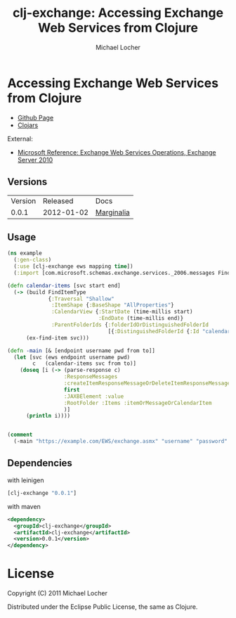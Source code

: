 #+Title:        clj-exchange: Accessing Exchange Web Services from Clojure
#+AUTHOR:       Michael Locher
#+EMAIL:        cmbntr@gmail.com

* Accessing Exchange Web Services from Clojure

- [[http://cmbntr.github.com/clj-exchange/][Github Page]]
- [[http://clojars.org/clj-exchange][Clojars]]

External:
- [[http://msdn.microsoft.com/en-us/library/bb409286(v=exchg.140).aspx][Microsoft Reference: Exchange Web Services Operations, Exchange Server 2010]]


** Versions
   | Version |   Released | Docs       |
   |   0.0.1 | 2012-01-02 | [[http://cmbntr.github.com/clj-exchange/marginalia/v0.0.1/uberdoc.html][Marginalia]] |
   
  
** Usage

#+BEGIN_SRC clojure
(ns example
  (:gen-class)
  (:use [clj-exchange ews mapping time])
  (:import [com.microsoft.schemas.exchange.services._2006.messages FindItemType]))

(defn calendar-items [svc start end]
  (-> (build FindItemType
             {:Traversal "Shallow"
              :ItemShape {:BaseShape "AllProperties"}
              :CalendarView {:StartDate (time-millis start)
                             :EndDate (time-millis end)}
              :ParentFolderIds {:folderIdOrDistinguishedFolderId
                                [{:DistinguishedFolderId {:Id "calendar"}}]}})
      (ex-find-item svc)))

(defn -main [& [endpoint username pwd from to]]
  (let [svc (ews endpoint username pwd)
        c   (calendar-items svc from to)]
    (doseq [i (-> (parse-response c)
                  :ResponseMessages
                  :createItemResponseMessageOrDeleteItemResponseMessageOrGetItemResponseMessage
                  first
                  :JAXBElement :value
                  :RootFolder :Items :itemOrMessageOrCalendarItem
                  )]
      (println i))))


(comment
  (-main "https://example.com/EWS/exchange.asmx" "username" "password" "2012-01-01" "2012-01-06"))
#+END_SRC


** Dependencies

with leinigen

#+BEGIN_SRC clojure
[clj-exchange "0.0.1"]
#+END_SRC

with maven

#+BEGIN_SRC xml
<dependency>
  <groupId>clj-exchange</groupId>
  <artifactId>clj-exchange</artifactId>
  <version>0.0.1</version>
</dependency>
#+END_SRC



* License

Copyright (C) 2011 Michael Locher

Distributed under the Eclipse Public License, the same as Clojure.

